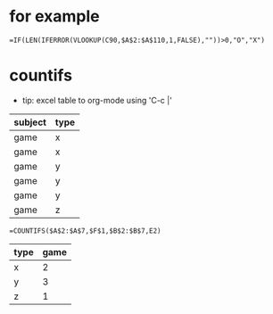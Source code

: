* for example

#+BEGIN_SRC 
=IF(LEN(IFERROR(VLOOKUP(C90,$A$2:$A$110,1,FALSE),""))>0,"O","X")
#+END_SRC

* countifs

- tip: excel table to org-mode using 'C-c |'

| subject | type |
|---------+------|
| game    | x    |
| game    | x    |
| game    | y    |
| game    | y    |
| game    | y    |
| game    | z    |

#+begin_example
=COUNTIFS($A$2:$A$7,$F$1,$B$2:$B$7,E2)
#+end_example

| type | game |
|------+------|
| x    |    2 |
| y    |    3 |
| z    |    1 |

